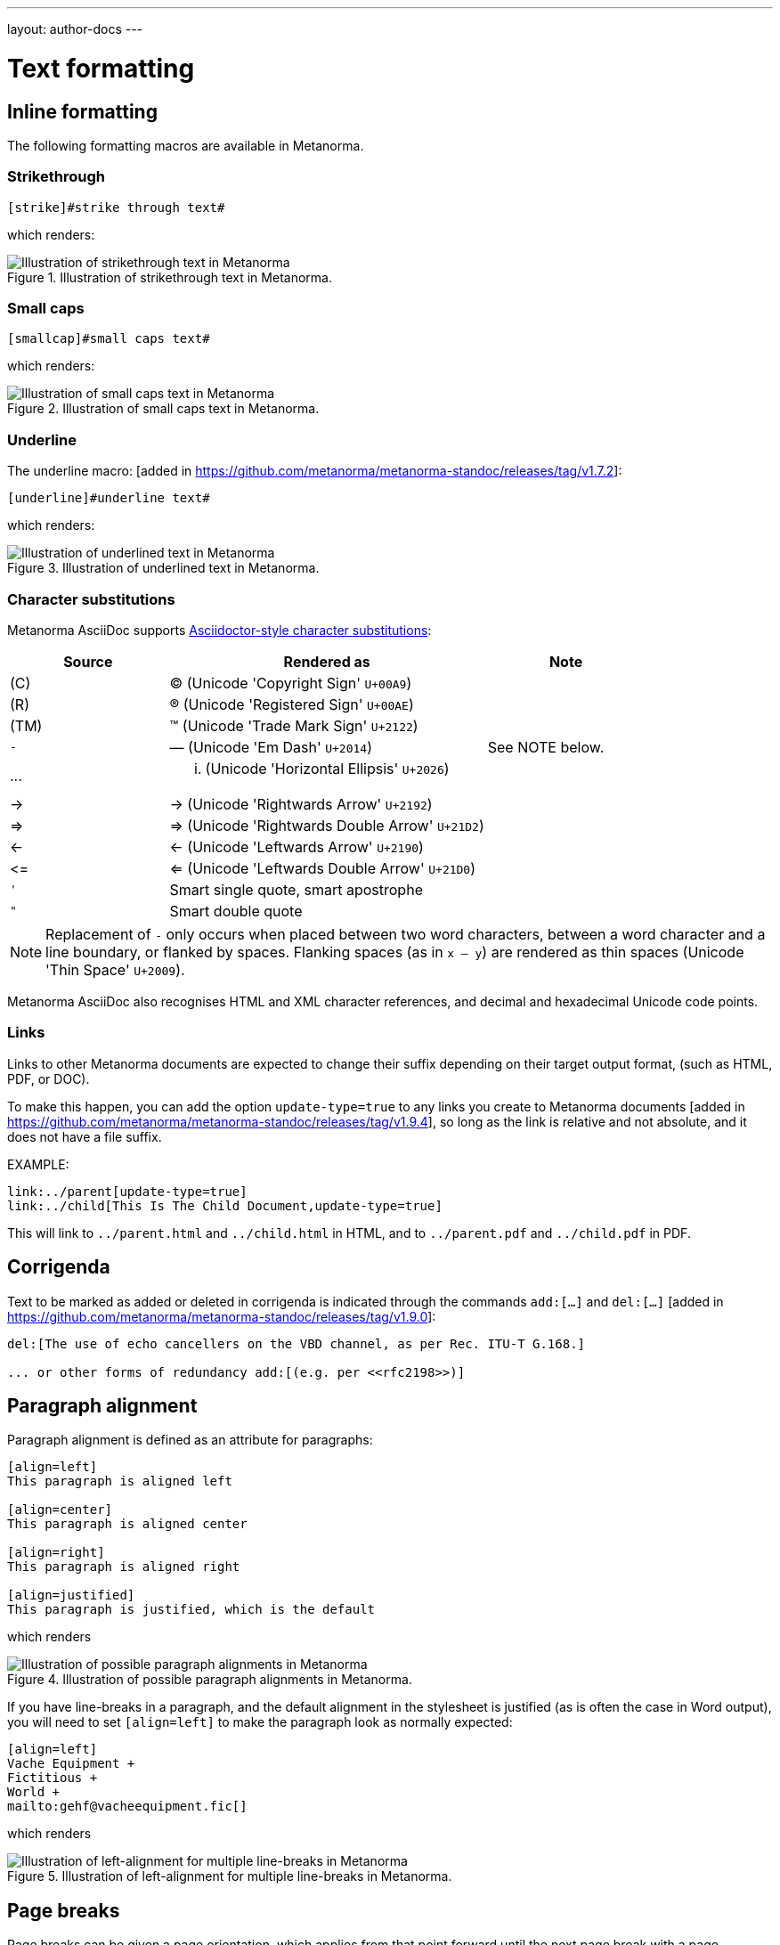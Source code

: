 ---
layout: author-docs
---

= Text formatting

== Inline formatting

The following formatting macros are available in Metanorma.

=== Strikethrough

[source,asciidoc]
--
[strike]#strike through text#
--

which renders:

.Illustration of strikethrough text in Metanorma.
image::/assets/author/topics/document-format/text/fig-strikethrough.png[Illustration of strikethrough text in Metanorma]


=== Small caps

[source,asciidoc]
--
[smallcap]#small caps text#
--

which renders:

.Illustration of small caps text in Metanorma.
image::/assets/author/topics/document-format/text/fig-smallcaps.png[Illustration of small caps text in Metanorma]


=== Underline

The underline macro: [added in https://github.com/metanorma/metanorma-standoc/releases/tag/v1.7.2]:

[source,asciidoc]
--
[underline]#underline text#
--

which renders:

.Illustration of underlined text in Metanorma.
image::/assets/author/topics/document-format/text/fig-underline.png[Illustration of underlined text in Metanorma]


=== Character substitutions

Metanorma AsciiDoc supports
https://docs.asciidoctor.org/asciidoc/latest/subs/replacements/[Asciidoctor-style character substitutions]:

[cols="a,2a,a"]
|===
|Source  |Rendered as | Note

|pass:[(C)]  | (C) (Unicode 'Copyright Sign' `U+00A9`)|
|pass:[(R)]  | (R) (Unicode 'Registered Sign' `U+00AE`)|
|pass:[(TM)] | (TM) (Unicode 'Trade Mark Sign' `U+2122`)|
|`-`  | &#8212; (Unicode 'Em Dash' `U+2014`) | See NOTE below.
|pass:[...]  | ... (Unicode 'Horizontal Ellipsis' `U+2026`)|
|pass:[->]   | -> (Unicode 'Rightwards Arrow' `U+2192`)|
|pass:[=>]   | => (Unicode 'Rightwards Double Arrow' `U+21D2`)|
|pass:[<-]   | <- (Unicode 'Leftwards Arrow' `U+2190`)|
|pass:[<=]   | <= (Unicode 'Leftwards Double Arrow' `U+21D0`)|
|`'`    | Smart single quote, smart apostrophe |
|`"`    | Smart double quote |

|===

NOTE: Replacement of `-` only occurs when placed between two word
characters, between a word character and a line boundary, or flanked
by spaces. Flanking spaces (as in `x -- y`) are rendered as thin
spaces (Unicode 'Thin Space' `U+2009`).

// `--` is rendered as an en-dash (&#8211;), which is not catered for by escapes.

Metanorma AsciiDoc also recognises HTML and XML character references,
and decimal and hexadecimal Unicode code points.

=== Links

Links to other Metanorma documents are expected to change their suffix depending
on their target output format, (such as HTML, PDF, or DOC).

To make this happen, you can add the option `update-type=true` to any links you
create to Metanorma
documents [added in https://github.com/metanorma/metanorma-standoc/releases/tag/v1.9.4],
so long as the link is relative and not absolute, and it does not have a file
suffix.

EXAMPLE:

[source,asciidoc]
--
link:../parent[update-type=true]
link:../child[This Is The Child Document,update-type=true]
--

This will link to `../parent.html` and `../child.html` in HTML, and to
 `../parent.pdf` and `../child.pdf` in PDF.

== Corrigenda

Text to be marked as added or deleted in corrigenda is indicated through the
commands `add:[...]` and `del:[...]` [added in https://github.com/metanorma/metanorma-standoc/releases/tag/v1.9.0]:

[source,asciidoc]
--
del:[The use of echo cancellers on the VBD channel, as per Rec. ITU-T G.168.]

... or other forms of redundancy add:[(e.g. per <<rfc2198>>)]
--

== Paragraph alignment

Paragraph alignment is defined as an attribute for paragraphs:

[source,asciidoc]
--
[align=left]
This paragraph is aligned left

[align=center]
This paragraph is aligned center

[align=right]
This paragraph is aligned right

[align=justified]
This paragraph is justified, which is the default
--

which renders

.Illustration of possible paragraph alignments in Metanorma.
image::/assets/author/topics/document-format/text/fig-par-align.png[Illustration of possible paragraph alignments in Metanorma]

If you have line-breaks in a paragraph, and the default alignment in the stylesheet
is justified (as is often the case in Word output), you will need to set `[align=left]`
to make the paragraph look as normally expected:

[source,asciidoc]
--
[align=left]
Vache Equipment +
Fictitious +
World +
mailto:gehf@vacheequipment.fic[]
--

which renders

.Illustration of left-alignment for multiple line-breaks in Metanorma.
image::/assets/author/topics/document-format/text/fig-left-aligned.png[Illustration of left-alignment for multiple line-breaks in Metanorma]


== Page breaks

Page breaks can be given a page orientation, which applies from that
point forward until the next page break with a page
orientation [added in https://github.com/metanorma/metanorma-standoc/releases/tag/v1.3.17].

Page orientation only appears in paged output, such as in Word.

To set content to landscape mode, the syntax is:

[source,asciidoc]
--
[%landscape]
<<<
--

To set content to portrait mode, the syntax is:

[source,asciidoc]
--
[%portrait]
<<<
--

If no orientation option is given, the text after the page break
remains in the same orientation as that before. In Word, page breaks
changing orientation are realised as distinct sections.

In Metanorma, documents are split into three sections by default:

* a cover page,
* a preface, and
* the main document body (including annexes and bibliography)
* (some documents also have a colophon)

The page orientation is reset at the start of the main document body to `portrait`.


EXAMPLE:

[source,asciidoc]
--
// Content following this directive will be shown in landscape mode
[%landscape]
<<<

...

// Content following this directive will return to portrait mode
[%portrait]
<<<

...

--

=== Avoiding page breaks

The "`keep with next`" feature is useful if you want to indicate that
a document element must belong on the same page with another element.
Kind of like the opposite of a "`page break`".

Most blocks support the boolean attributes `keep-with-next` and
`keep-lines-together` [added in https://github.com/metanorma/metanorma-standoc/releases/tag/v1.4.1].

The following syntax indicates that these two paragraphs will always be
presented on the same page, even if the textual layout allows them to be
split into two pages.

[source,asciidoc]
--
[keep-with-next=true]
This is a paragraph.

This is a paragraph that will be on the same page as the
immediately previous one.
--


== Block quotes

As in normal AsciiDoc, block quotes are preceded with an author and a citation;
but the citation is expected to be in the same format as all other citations,
a cross-reference optionally followed by text, which may include the bibliographic
sections referenced:

[source,asciidoc]
--
[quote, ISO, "ISO7301,section=1"]
_____
This International Standard gives the minimum specifications for rice (_Oryza sativa_ L.)
which is subject to international trade. It is applicable to the following types: husked rice
and milled rice, parboiled or not, intended for direct human consumption. It is neither
applicable to other products derived from rice, nor to waxy rice (glutinous rice).
_____
--

renders as

.Illustration of a block quote in Metanorma.
image::/assets/author/topics/document-format/text/fig-block-quote.png[Illustration of a block quote in Metanorma]


== Notes

Notes that are not at the end of a clause are folded into the preceding block,
if that block is not delimited (so that the user could not choose to include or exclude a note).
That is, notes are folded into a preceding list, formula, figure, or table.

To prevent that behaviour, add the attribute `keep-separate`
to the note [added in https://github.com/metanorma/metanorma-standoc/releases/tag/v1.3.29].
(Extended to apply to tables [added in https://github.com/metanorma/metanorma-standoc/releases/tag/v1.10.6].)

[source,asciidoc]
--
* A
* B
* C

[NOTE,keep-separate=true]
====
Note not folded into its preceding block
====
--

Without the `keep-separate=true` markup, the note would be attached to the list,
and numbered accordingly.


[source,asciidoc]
--
[NOTE]
This note will be folded in the preceding block.

NOTE: This one too.
--

Notes may be given a type through the attribute
`type` [added in https://github.com/metanorma/metanorma-standoc/releases/tag/v1.4.1].

[source,asciidoc]
--
[NOTE,type=bibliographic]
====
Bibliographic note
====
--


== Admonitions

Admonitions ("`NOTE`", "`IMPORTANT`", "`WARNING`", "`CAUTION`" etc.)
in the document body (i.e. within a main body clause) can be
stated to apply to the entire document by moving them to the
start of the document body, before the main sequence of clauses.

This can be done by giving them the attribute
`beforeclauses=true` [added in https://github.com/metanorma/metanorma-standoc/releases/tag/v1.3.30].

[source,asciidoc]
----
== Scope

[IMPORTANT,beforeclauses=true]
====
This important notice applies to the entire document.
====

My scope text...
----

Admonitions in the document prefaces (including in the Foreword) can be stated to apply
to the entire preface by moving them to the start of the preface, before the Foreword.
This can be done by giving them the same attribute
`beforeclauses=true` [added in https://github.com/metanorma/metanorma-standoc/releases/tag/v1.5.2].

[source,asciidoc]
----
= Document title
:document-attribute: XXXX

[IMPORTANT,beforeclauses=true]
====
This important notice applies to the entire document.
====

== Foreword

My foreword text...
----

[[footnotes]]
== Footnotes

Table and figure footnotes are treated differently from all other footnotes: they are
rendered at the bottom of the table or figure, and they are numbered separately.

When the text of a footnote is repeated in two different places, default behaviour in Metanorma,
both for HTML and for DOC, is to use the same footnote number in both places, rather than
treat the repetition as a new footnote.

Footnotes on document titles are
recognised [added in https://github.com/metanorma/metanorma-standoc/releases/tag/v1.6.1],
but by default they are not rendered, because of how document title pages are processed separately
in Metanorma via Liquid templates. Document title footnotes are moved into
`/bibdata/note[@type = "title-footnote"]`, and are treated as document metadata, as are document
titles themselves. The location of the footnote within the title is not preserved.

Multi-paragraph footnotes can be entered using the macro `footnoteblock:[id]` [added in https://github.com/metanorma/metanorma-standoc/releases/tag/v1.6.4],
where `id` is the identifier of a note containing the contents of the footnote:

[source,asciidoc]
----
This is a paragraph.footnoteblock:[id] This continues the paragraph.

[[id]]
[NOTE]
--
This is

a multi-paragraph

footnote
--
----

NOTE: Multi-paragraph footnotes are a Metanorma AsciiDoc feature and not
supported in typical AsciiDoc.


== Lists

=== Ordered lists

Ordered list labels conform to rules specified in ISO/IEC DIR 2
throughout Metanorma:

- level 1: _a), b), c)_ (`alphabetic`),
- level 2: _1), 2), 3)_ (`arabic`),
- level 3: _i), ii), iii)_ (`roman`),
- level 4: _A), B), C)_ (`alphabetic_upper`),
- level 5: _I), II), III)_ (`roman_upper`).

NOTE: This labeling applies to all output formats, including
PDF, HTML and Word.

The `type` attribute, with acceptable values listed in the list above,
could be used to allow specifying labels of an ordered
list [added in https://github.com/metanorma/isodoc/releases/tag/v1.3.0].
We have retracted this ability [added in https://github.com/metanorma/isodoc/releases/tag/v2.0.3],
because of the bugs it introduces with list cross-referencing and rendering.

NOTE: In Word rendering the `type` attribute is always ignored in favor of
ISO/IEC DIR 2 compliant labelling.

In certain flavours (NIST, ITU, OGC), `class=steps` is used to override this
numbering, and use Arabic numbering as the base instead:

- level 1: _1), 2), 3)_ 
- level 2: _a), b), c)_
- level 3: _i), ii), iii)_
- level 4: _A), B), C)_ 
- level 5: _I), II), III)_ 



The `start` attribute for ordered lists is only allowed by
certain Metanorma flavors, such as BIPM.


=== List items with more than one paragraph

Metanorma XML and HTML support multiple paragraphs within a single list item
(see https://asciidoctor.org/docs/user-manual/#list-continuation[list continuation]).

NOTE: In HTML output, all the paragraphs within a list item will be aligned.

[NOTE]
====
.Microsoft Word caveats

- For list items containing multiple paragraphs,
  Metanorma attempts to format them appropriately by using custom
  list continuation styles (`ListContLevel1` etc.) applied to groups
  of paragraphs; however, you should check the output document and
  may need to manually intervene.

- In Microsoft Word, each list entry must be a single paragraph.
  Metanorma is employing a workaround through list continuation styles,
  and results may be unexpected if the list is edited.
====

=== Definition lists

Definition lists are rendered by default horizontally, with the definition
in the same line as the term. In Word, definition lists are rendered as true
tables, and the width of the term column is determined by the Word auto-width
algorithm; if you need to ensure that terms are rendered in a single line in Word,
you may need to use non-breaking spaces and non-breaking hyphens
(which can be entered in AsciiDoc as HTML escapes: `\&nbsp;` or `\&#xa0;`, and `\&#x2011;`,
respectively; e.g. `This\&nbsp;is\&nbsp;a\&nbsp;non\&#x2011;breaking\&nbsp;term`
instead of `This is a non-breaking term`.)


== Tables

Metanorma AsciiDoc tables are required to handle the full range of complexity
of standardization documents, and is therefore significantly more
powerful than typical AsciiDoc tables, even when typical AsciiDoc already
handles tables very well for a non-XML markup language.

Metanorma AsciiDoc already supports cells spanning multiple rows and columns,
horizontal alignment, and [added in https://github.com/metanorma/metanorma-standoc/releases/tag/v1.5.3]
vertical alignment.

Metanorma AsciiDoc adds the option of multiple header rows
via attribute `headerrows` to deal with the complexity
of standardization documents' tables
requiring labels, variables, and units to lining up in the header.

Tables can also have alternate text as a title, `alt`, and summary text,
`summary`, both of which are to be rendered as a summary of the table
for accessibility.

Tables can be set with a `width` attribute, which could be either a
percentage (e.g. `70%`) or a pixel count (e.g. `500px`). [added in https://github.com/metanorma/metanorma-standoc/releases/tag/v1.3.21].

NOTE: The `width` attribute value aligns with HTML CSS and HTML 4 behavior.

[source,asciidoc]
----
[headerrows=2,alt=Table of maximum mass fraction of defects in husked rice,summary=Table enumerating the permissible mass fraction of defects in husked and various classes of milled rice,width=70%]
|===
.2+|Defect 4+^| Maximum permissible mass fraction of defects in husked rice +
stem:[w_max]
| in husked rice | in milled rice (non-glutinous) | in husked parboiled rice | in milled parboiled rice

| Extraneous matter: organic footnote:[Organic extraneous matter includes foreign seeds, husks, bran, parts of straw, etc.] | 1,0 | 0,5 | 1,0 | 0,5

|===
----

which renders:

.Illustration of a table in Metanorma (DOC output). Configuration: 70% of width, two header rows, one normal row, one footnote.
image::/assets/author/topics/document-format/text/fig-table.png[Illustration of a table in Metanorma (DOC output). Configuration: 70% of width, two header rows, one normal row, one footnote]


In Metanorma AsciiDoc:

* table cell footnotes are rendered inside the table;
* notes following the table are rendered inside the table footer.

NOTE: Typical AsciiDoc renders table cell footnotes inside the cell,
and notes trailing the table outside the table.

[TIP]
====
Table 1 in the Metanorma ISO Rice example document illustrates
a large range of table formatting options.
====

Table columns can also have their widths set [added in https://github.com/metanorma/metanorma-standoc/releases/tag/v1.5.3].
Table column widths must be enumerated explicitly per column to generate column widths.

EXAMPLE:

The following syntax will be processed as generating equal width columns.

[source,adoc]
----
[cols="1,1,1"]
----

NOTE: In typical AsciiDoc, `[cols="3"]` is considered a shorthand to
`[cols="1,1,1"]`, but this is not supported in Metanorma AsciiDoc.


== Mathematical expressions

=== General

Metanorma AsciiDoc accepts mathematical input in these formats:

* AsciiMath
* LaTeX math
* MathML

Math can be entered using one of the following mechanisms:

* the `\stem:[...]`, `\asciimath:[...]` and the `\latexmath:[...]` commands; and
* the `[stem]`, `[asciimath]`, `[latexmath]` blocks delimited with `\++++{blank}`

The math syntax used by `\stem:[...]` and `[stem]` blocks depends on
the value of the document attribute `:stem:`. It can be set to:

`:stem: latexmath`:: any markup within `stem` is interpreted as LaTeX math
`:stem: asciimath`:: any markup within `stem` is interpreted as AsciiMath
`:stem:`:: (default) when left empty, AsciiMath is selected

`\stem:[...]` and `[stem]` markup that contains MathML markup
(as detected by an initial `<math ... >`) is interpreted as MathML.

MathML is used as the internal representation of STEM expressions in Metanorma.


=== Using AsciiMath

AsciiMath can be entered using the `\asciimath:[...]` command and the
`[asciimath]` block delimited with `\++++{blank}`.
The `\stem:[]` and `[stem]` blocks can also be used if the document attribute
`:stem: asciimath` has been specified in the document.

AsciiMath is converted into MathML using the
https://github.com/asciidoctor/asciimath[asciimath] gem.

The syntax of AsciiMath recognised by the `asciimath` gem is more strict
than the common MathJax processor of AsciiMath.
For example, `asciimath` insists on numerators being bracketed.

EXAMPLE:

(IEV 103-01-03)

[source,asciidoc]
----
The derivative of a distribution stem:[D] is another distribution
stem:[D'] defined for any function stem:[f](stem:[x]) by
stem:[D^( ' ) ( f ) = - D ( d f // d x )].
----

(ISO 10303-55, Clause 2)

[source,asciidoc]
----
[stem]
++++
f -= lambda x (a * x + b)
++++
----

NOTE: Some math expressions are NOT supported by AsciiMath -- in that
case it is necessary to use LaTeX math or MathML input.


=== Using LaTeX math

LaTeX math can be entered using the `\latexmath:[...]` command and the
`[latexmath]` block delimited with `\++++{blank}`.
The `\stem:[]` and `[stem]` blocks can also be used if the document attribute
`:stem: latexmath` has been specified in the document.

LaTeX math is converted into MathML using the
https://github.com/plurimath/latexmath[latexmath] gem, which generates
output compliant with the deterministic output of the
https://dlmf.nist.gov/LaTeXML/[NIST LaTeXML] suite.

NOTE: LaTeX math parsing of the
https://dlmf.nist.gov/LaTeXML/manual/commands/latexmlmath.html[LaTeXML's `latexmlmath` command]
is deterministically accurate.
The https://github.com/plurimath/latexmath[latexmath] gem was created
to generate identical output to the `latexmlmath` command.

Unicode characters in the LaTeX source are translated into LaTeX escapes
through the https://github.com/metanorma/unicode2latex[unicode2latex] gem.

EXAMPLE:

(ISO 10303-110, Clause 4)
[source,asciidoc]
----
The only change from the above example would be the
nondimensionalization of viscosity, which would become,
latexmath:[\tilde{\tilde{\mu}} = mu / (rho_infty c_infty L)].
----

(ISO 10303-110, Clause 4)
[source,asciidoc]
----
[latexmath]
++++
\begin{array}{c@{\qquad}c@{\qquad}c}
  \tilde{x} = x/L, \tilde{u} = u/c_\infty, \tilde{\rho} = \rho/\rho_\infty,
  \tilde{y} = y/L, \tilde{v} = v/c_\infty, \tilde{p} = p/(\rho_\infty c_\infty^2),
  \tilde{z} = z/L, \tilde{w} = w/c_\infty, \tilde{\mu} = \mu/\mu_\infty,
\end{array}
++++
----



The LaTeX math `eqnarray` environment is not supported in Metanorma as
it is not supported by LaTeXML and the latexmath gem.
It is also not recommended by the general
LaTeX community due to inconsistencies in vertical alignment and other aspects
(see link:https://www.tug.org/pracjourn/2006-4/madsen/madsen.pdf[Madsen]).

The proper LaTeX math syntax used to replace existing `eqnarray`
equations is to place the equations in separate blocks concatenated
with `+`.

EXAMPLE:

These equations using the `eqnarray` environment:

[source,asciidoc]
--
[latexmath]
++++
\begin{eqnarray*}
  \bf{z^\prime} & = & \bf{\zeta} \\
  \bf{x^\prime} & = & \langle \bf{\eta} \times \bf{\zeta} \rangle
\end{eqnarray*}
++++
--

should be re-arranged as:

[source,asciidoc]
--
[latexmath]
++++
\bf{z^\prime} = \bf{\zeta}
++++
+
[latexmath]
++++
\bf{x^\prime} = \langle \bf{\eta} \times \bf{\zeta} \rangle
++++
--

=== Formulae

Formulae are marked up as `[stem]` blocks.
Any explanation of symbols in the formula is given in a definition list,
either preceded by a "`where`" paragraph (in English),
or [added in https://github.com/metanorma/metanorma-standoc/releases/tag/v1.6.3] marked up with `[%key]`.

For example:

[source,asciidoc]
--
[[formulaA-1]]
[stem]
++++
w = (m_D) / (m_s)
++++

where

stem:[w]:: is the mass fraction of grains with a particular defect in the test sample;
stem:[m_D]:: is the mass, in grams, of grains with that defect;
stem:[m_S]:: is the mass, in grams, of the test sample.
--

[source,asciidoc]
--
[[formulaA-1]]
[stem]
++++
w = (m_D) / (m_s)
++++

[%key]
stem:[w]:: is the mass fraction of grains with a particular defect in the test sample;
stem:[m_D]:: is the mass, in grams, of grains with that defect;
stem:[m_S]:: is the mass, in grams, of the test sample.
--

which renders

.Example of a block stem equation in Metanorma.
image::/assets/author/topics/document-format/text/fig-stem-equality.png[Example of a block stem equation in Metanorma]


Inequalities are indicated through the option attribute `%inequality`:

[source,asciidoc]
--
[stem%inequality]
++++
A < B
++++
--

which renders

.Example of a block stem inequality in Metanorma.
image::/assets/author/topics/document-format/text/fig-stem-inequality.png[Example of a block stem inequality in Metanorma]


In most flavours, equations and inequalities are both referenced in the same way, as "`Formula`".

In some flavours (e.g. ITU), they are referenced differently as "`Equations`" and "`Inequalities`".


== Figures

Like formulae, figures can be followed by a definition list for the variables used in the figure;
the definition list is either preceded by the paragraph `+*Key*+` (in English),
or [added in https://github.com/metanorma/metanorma-standoc/releases/tag/v1.6.3] is marked up with `[%key]`.
For example:

[source,asciidoc]
--
[[figureC-1]]
.Typical gelatinization curve
image::rice_images/rice_image2.png[alt text]
footnote:[The time stem:[t_90] was estimated to be 18,2 min for this example.]

*Key*

stem:[w]:: mass fraction of gelatinized kernels, expressed in per cent
stem:[t]:: cooking time, expressed in minutes
stem:[t_90]:: time required to gelatinize 90 % of the kernels
P:: point of the curve corresponding to a cooking time of stem:[t_90]

NOTE: These results are based on a study carried out on three different types of kernel.
--

[source,asciidoc]
--
[[figureC-1]]
.Typical gelatinization curve
image::rice_images/rice_image2.png[alt text]
footnote:[The time stem:[t_90] was estimated to be 18,2 min for this example.]

[%key]
stem:[w]:: mass fraction of gelatinized kernels, expressed in per cent
stem:[t]:: cooking time, expressed in minutes
stem:[t_90]:: time required to gelatinize 90 % of the kernels
P:: point of the curve corresponding to a cooking time of stem:[t_90]

NOTE: These results are based on a study carried out on three different types of kernel.
--

As an extension to AsciiDoc syntax, Metanorma allows Data URLs as the URL for an image:

[source,asciidoc]
--
image::data:image/png;base64,ivBO[alt text]
--

=== Subfigures

Subfigures (which appear in ISO formats, for example)
are entered by including images in AsciiDoc examples.

[source,asciidoc]
--
[[figureC-2]]
.Stages of gelatinization
====
.Initial stages: No grains are fully gelatinized (ungelatinized starch granules are visible inside the kernels)
image::rice_images/rice_image3_1.png[]

.Intermediate stages: Some fully gelatinized kernels are visible
image::rice_images/rice_image3_2.png[]

.Final stages: All kernels are fully gelatinized
image::rice_images/rice_image3_3.png[]

====
--

=== Image size

The size of an image can be modified via the `height` and `width` attributes.

By default, both `height` and `width` are set to the value `auto`, which means
that the image will be shown according to the best visual settings determined
by Metanorma.

Image dimensions can also be fixed with pixel values with `px`.

NOTE: The pixel is the only supported unit in image sizing right now.

====
.Image resizing specifying `height` and `width` attributes in pixels
[source]
----
[height=150px,width=100px]
image::logo.jpg[]
----
====

In the `height` and `width` attributes, the `px` suffix may be omitted.


====
.Image resizing with values omitting `px` unit
[source,asciidoc]
--
[height=150,width=100]
image::logo.jpg[]
--
====

The `auto` value indicates that the dimension does not have a fixed size but
retain the aspect ratio of the original image.

====
.Aspect ratio is retained with `width` set to `auto` based on the value of `height`
[source,asciidoc]
--
[height=150,width=auto]
image::logo.jpg[]
--
====

An unspecified dimension is considered `auto`.

====
.Aspect ratio is retained when setting `height` but not `width`
[source,asciidoc]
--
[height=150]
image::logo.jpg[]
--
====

NOTE: Treatment of image resizing may slightly differ across output formats.


=== Captions and titles

As elsewhere in Metanorma, the caption of an image (of the figure containing the image)
is set with a line prefixed with dot above the image.

[source,asciidoc]
--
.Caption
image::logo.jpg[]
--

[source,asciidoc]
--
image::logo.jpg[title=Caption]
--

NOTE: Similar to Asciidoctor AsciiDoc, the `title` attribute is treated as
identical to the dot-prefixed caption.


Metanorma supports a `title` attribute on images for accessibility, which is
distinct from the figure caption.
This is entered in Metanorma as the `titleattr` attribute:

[source,asciidoc]
--
[titleattr=Title Attribute]
image::logo.jpg
--

Or

[source,asciidoc]
--
image::logo.jpg[titleattr=Title Attribute]
--

Both captions and titles could be used together.

[source,asciidoc]
--
.Rice husk separation in rice farm at Breton near Dinan
image::logo.jpg[titleattr=Photo of rice husks being separated]
--

NOTE: The `titleattr` attribute does not get rendered in Word output due to Word
limitations. Word only supports a single image "`Alt Text`", which would be set
by the caption.
Word's description of "`Alt Text`" is:
"`How would you describe this object and its context to someone who is blind?`".

== Preformatted blocks

Figures can include preformatted blocks, as well as images.

For accessibility, preformatted blocks can be provided with an alt text attribute
[added in https://github.com/metanorma/metanorma-standoc/releases/tag/v1.3.10].

[sources,asciidoc]
--
[alt=ASCII art of a dog]
....
     ___^_
   /    | \__/\
    \   /  ^ ^|
   / \_/   0  0_
  /             \
 /     ___     0 |
/      /  \___ _/
....
--


== Passthrough to Metanorma XML and target formats

=== Passthrough blocks

Passthrough text, such as XML tags, intended to be rendered in a target format
unaltered, can be entered as a passthrough
block [added in https://github.com/metanorma/metanorma-standoc/releases/tag/v1.3.27].

This functionality enables automated processing, custom tagging, hacking into
intermediary formats and experimental development of Metanorma output.

WARNING: A broken Metanorma XML file will cause rendering of target formats to
also break. Use with caution.

Passthrough intended to be rendered in Metanorma XML (such as Metanorma XML tags),
generated from Metanorma AsciiDoc input, can be entered as a
passthrough block [added in https://github.com/metanorma/metanorma-standoc/releases/tag/v1.4.1],
with no format indication.

EXAMPLE:

[source,asciidoc]
--
++++
<bibitem>
++++
--

WARNING: Passthrough text may break the structure of the output
format -- it is the user's responsibility to ensure the integrity
of the resulting structure (e.g. XML) is retained.

Passthrough intended to be rendered in a target format must be specified with
a format indication corresponding to one or more of the existing output formats
of Metanorma in a comma-delimited manner
(not limited to: `html`, `doc`, `pdf`, `rfc`, `sts`).

EXAMPLE:

[source,asciidoc]
--
[format=rfc]
++++
<artset>
<artwork>
++++
--

=== Passthrough inline text

Metanorma AsciiDoc supports the following syntaxes for inline passthrough.

For passthrough of text that does not involve XML structural syntax:

* `+...+`
* `+++...+++`
* `pass:[...]`

EXAMPLE:

[source,asciidoc]
--
This is a special pass:[𝒞𝓪𝓼𝓮].
--

For passthrough of XML syntax or tags to Metanorma XML, which will require
special character processing, use the following command:

* `pass:c[...]`

EXAMPLE:

[source,asciidoc]
--
pass:c[<u format="num-lit">ᏚᎢᎵᎬᎢᎬᏒ</u>]
--


If the passthrough text is intended for one or more target formats, the formats
needs to be specified with the following command:

* `pass-format:FORMAT[...]`, where `FORMAT` is a comma-delimited list of target
formats [added in https://github.com/metanorma/metanorma-standoc/releases/tag/v1.10.7]

EXAMPLE:

[source,asciidoc]
--
pass-format:rfc[<u format="num-lit">ᏚᎢᎵᎬᎢᎬᏒ</u>]
--


== Source code

=== General

Source code is marked up as elsewhere in AsciiDoc, as a pre-formatted source
snippet to be rendered in monospace font, and with spaces preserved:

[source,asciidoc]
--
[source,ruby]
----
def increment(x)
  x + 1
end
----
--

Source code highlighting can be used automatically to highlight keywords specific
to the nominated computer language.


=== Markup in source code blocks

In a few cases, it is desirable to introduce markup into source code; for example,
hyperlinking words in source code to external definitions, or else introducing formatting
in lieu of automated highlighting.

In order to achieve this, Metanorma allows inline AsciiDoc markup to be introduced
into source code, isolating it from the rest of the source code through
delimiters. [added in https://github.com/metanorma/metanorma-standoc/releases/tag/v1.7.4]

By default, the delimiters are `{{{` and `}}}`; these can be overridden (in case
`{{{` and `}}}` are already used in the document) through the document attributes
`:sourcecode-markup-start:` and `sourcecode-markup-end:`.

[source,asciidoc]
----
[source,ruby]
--
{{{*def*}}} method1(x)
  {{{<<method2-definition,method2>>}}}(x) + 3
end
--
----

// TODO: Insert rendering
//
// This will get rendered as:
//
// --
// *def* `method1(x)` +
// ``  ``++method2++``(x) + 3`` +
// `end`
// --



=== Pseudocode

Pseudocode is a mix between formal math with code like properties commonly
used in computer science and related fields.

Unlike source code, pseudocode is typically in a proportional font, but it
still needs to be indented to reflect code structure.
Moreover, pseudocode typically requires source code highlighting
such as boldface; but unlike well-defined computer languages, there is no
guaranteed way of automating such highlighting.

Pseudocode is supported in Metanorma as a special class of example, marked up
with a pseudocode block macro with these differences:

* text within a pseudocode block is treated as normal text, including
  respect for inline formatting;

* lines do not need to be separated by line breaks, although two carriage returns
  in a row are still interpreted as a new
  paragraph. [added in https://github.com/metanorma/metanorma-standoc/releases/tag/v1.3.10]

* indentation spaces at the start of each line are preserved, by converting
  them into non-breaking spaces; initial tabs are converted into four
  non-breaking spaces.

[source,asciidoc]
--
[pseudocode]
====
*do in-parallel*
  [smallcap]#SharedAccess#
*enddo*

[smallcap]#ExclusiveAccess# stem:[-=]
  *if* _ag.mode_ = _exclusive_ stem:[^^ AA t in] [smallcap]#Token# : _t.available_ *then*
    *do forall* _t_ : stem:[in]  [smallcap]#_Token_#
      _t.owner_ := _ag_
    *enddo*
  *endif*
====
--

== Filenames for extraction

Images, source code, and requirements can all be extracted out of the
generated Metanorma XML downstream, by the `metanorma -e` command.

By default, the filename for each extracted snippet is automatically
generated. (Extraction only applies to data-uri encoded images,
which no longer preserve their filename.)

The attribute `filename` on images, source code, and requirements
gives the filename that any inline-encoded
images, source code, and requirements should be
exported to, if that is requested by downstream tools.

[source,asciidoc]
--
[filename="image1.gif"]
image::logo.gif
--

In this instance, the image is read in from `logo.gif`, but is converted in the
XML output to a data-uri encoding. The encoding will have the filename attribute
of `image1.gif`; that instructs any downstream processing that extracts images
out of the file (such as `metanorma -e`) to extract this image to the file `image1.gif`,
instead of using an automatically generated filename.

== Auto-numbering

=== General

The following document elements ("`elements`") are auto-numbered
by Metanorma, so users do not need to specify any numbering in
their source documents:

* figures
* tables
* examples
* formulas
* sourcecode, pseudocode
* permissions, recommendations and requirements.

The conventions for numbering vary by Metanorma flavour, but the
default is to number all elements consecutively in the main body of a document, and
separately in each Annex/Appendix, prefixed bt the Annex/Appendix number.

=== Multi-level numbering

Metanorma's auto-numbering functionality assigns numbers to elements consecutively.
Sometimes, more than one level of numbering is required for a sequence of elements;
for instance, _17a_, _17b_.

To indicate that, all elements in the subsequence are assigned the same
`subsequence` attribute:

[source,asciidoc]
--
[stem,subsequence=A]
++++
A
++++

[stem,subsequence=A]
++++
B
++++

[stem,subsequence=B]
++++
C
++++

[stem,subsequence=B]
++++
D
++++

[stem]
++++
E
++++
--

Gets rendered as:

____
A (1a)

B (1b)

C (2a)

D (2b)

E (3)
____


=== Unnumbered elements

Sometimes a document element needs to be excluded from auto-numbering.
This is achieved by giving it the option attribute `%unnumbered`:

[source,asciidoc]
--
[[figureC-1]]
[%unnumbered]
.Typical gelatinization curve
image::rice_images/rice_image2.png[]
--

Sourcecode and pseudocode snippets are by default numbered as figures
[added in https://github.com/metanorma/isodoc/releases/tag/v1.0.10]. If they
are not to be numbered, they need to be given the `%unnumbered` option attribute.

[source,asciidoc]
--
[sourcecode%unnumbered]
----
for (i = 0; i < n; i++) { bounce(v[i], wall) }
----

// This is also unnumbered
[%unnumbered]
[pseudocode]
----
stem:[forall v_{i}] *bounce* stem:[v_{i}] off the wall
----
--


=== Prevention of double-numbering

If a document element is included in a block type that is already subject to numbering,
it will be excluded from auto-numbering.

This means that tables, sourcecode and pseudocode, and figures are
excluded from auto-numbering within
examples, requirements, recommendations, permissions, tables, figures,
sourcecode and pseudocode.
{blank}[added in https://github.com/metanorma/isodoc/releases/tag/v1.0.11]


[[numbering-override]]
=== Override numbering

There are circumstances when auto-numbering of elements needs to be overriden;
for instance, numbering out of sequence in updated documents.

In these cases, elements can be given an optional `number`
attribute [added in https://github.com/metanorma/metanorma-standoc/releases/tag/v1.4.1],
assigning a required document element number to override auto-numbering.

Elements subsequent to that element will be auto-numbered so as to
follow the previous element, so long as the supplied number belongs
to the same sequence.

For subsequences, number shall have only subsequence scope.

[source,asciidoc]
--
[sourcecode,number=7]
----
for (i = 0; i < n; i++) { bounce(v[i], wall) }
----
--

